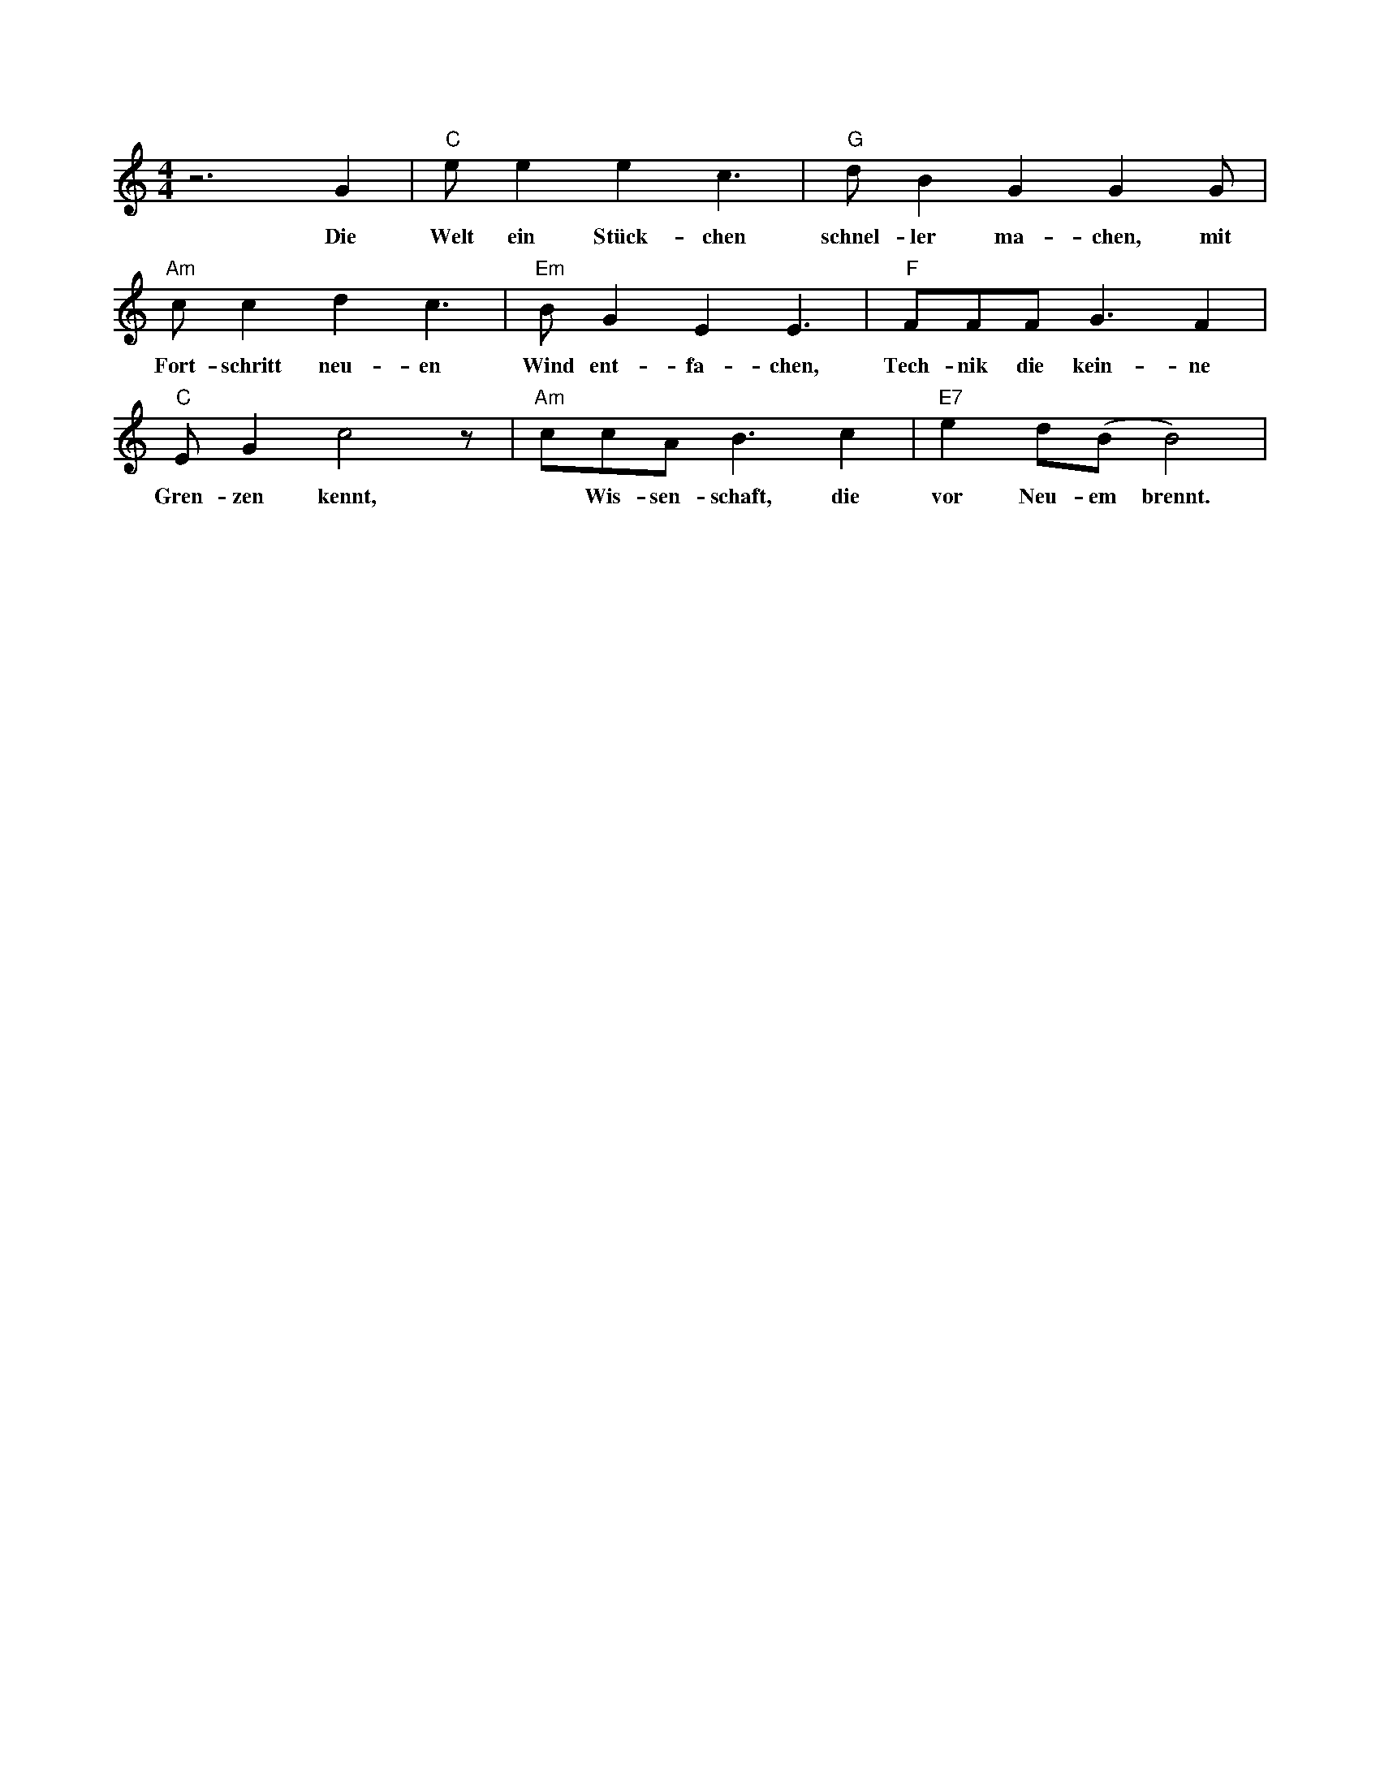 I:abc-charset utf-8
X: 1M: 4/4 % Meter / TaktartL: 1/8 % Standard Noten LängeK: C % Tonart: G, beendet den Headerz6 G2 | "C" e e2 e2 c3 | "G" d B2 G2 G2 G | w:Die Welt ein Stück-chen schnel-ler ma-chen, mit"Am" c c2 d2 c3 | "Em"B G2 E2 E3 | "F" FFF G3 F2 | w:Fort-schritt neu-en Wind ent-fa-chen, Tech-nik die kein-ne"C"E G2 c4 z| "Am"ccA B3 c2| "E7" e2 d(B B4) |w:Gren-zen kennt, *Wis-sen-schaft, die vor Neu-em brennt. 